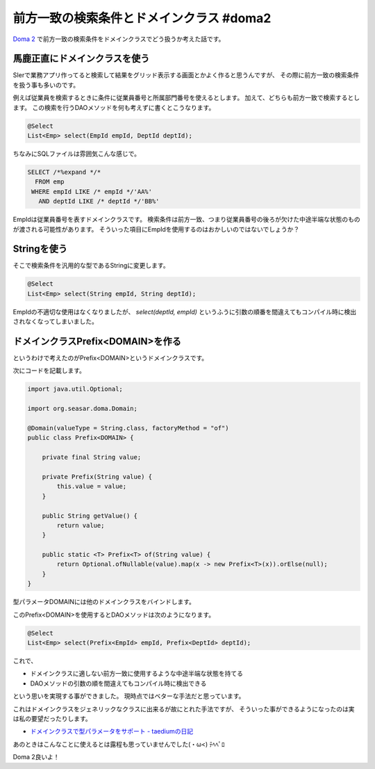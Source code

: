 前方一致の検索条件とドメインクラス #doma2
================================================================================

`Doma 2 <http://doma.readthedocs.org/>`_ で前方一致の検索条件をドメインクラスでどう扱うか考えた話です。

馬鹿正直にドメインクラスを使う
--------------------------------------------------------------------------------

SIerで業務アプリ作ってると検索して結果をグリッド表示する画面とかよく作ると思うんですが、
その際に前方一致の検索条件を扱う事も多いのです。

例えば従業員を検索するときに条件に従業員番号と所属部門番号を使えるとします。
加えて、どちらも前方一致で検索するとします。
この検索を行うDAOメソッドを何も考えずに書くとこうなります。

.. code-block:: java

   @Select
   List<Emp> select(EmpId empId, DeptId deptId);

ちなみにSQLファイルは雰囲気こんな感じで。

.. code-block:: sql

   SELECT /*%expand */*
     FROM emp
    WHERE empId LIKE /* empId */'AA%'
      AND deptId LIKE /* deptId */'BB%'

EmpIdは従業員番号を表すドメインクラスです。
検索条件は前方一致、つまり従業員番号の後ろが欠けた中途半端な状態のものが渡される可能性があります。
そういった項目にEmpIdを使用するのはおかしいのではないでしょうか？

Stringを使う
--------------------------------------------------------------------------------

そこで検索条件を汎用的な型であるStringに変更します。

.. code-block:: java

   @Select
   List<Emp> select(String empId, String deptId);

EmpIdの不適切な使用はなくなりましたが、
`select(deptId, empId)` というふうに引数の順番を間違えてもコンパイル時に検出されなくなってしまいました。

ドメインクラスPrefix<DOMAIN>を作る
--------------------------------------------------------------------------------

というわけで考えたのがPrefix<DOMAIN>というドメインクラスです。

次にコードを記載します。

.. code-block:: java

   import java.util.Optional;
   
   import org.seasar.doma.Domain;
   
   @Domain(valueType = String.class, factoryMethod = "of")
   public class Prefix<DOMAIN> {
   
       private final String value;
   
       private Prefix(String value) {
           this.value = value;
       }
   
       public String getValue() {
           return value;
       }
   
       public static <T> Prefix<T> of(String value) {
           return Optional.ofNullable(value).map(x -> new Prefix<T>(x)).orElse(null);
       }
   }

型パラメータDOMAINには他のドメインクラスをバインドします。

このPrefix<DOMAIN>を使用するとDAOメソッドは次のようになります。

.. code-block:: java

   @Select
   List<Emp> select(Prefix<EmpId> empId, Prefix<DeptId> deptId);

これで、

* ドメインクラスに適しない前方一致に使用するような中途半端な状態を持てる
* DAOメソッドの引数の順を間違えてもコンパイル時に検出できる

という思いを実現する事ができました。
現時点ではベターな手法だと思っています。

これはドメインクラスをジェネリックなクラスに出来るが故にとれた手法ですが、
そういった事ができるようになったのは実は私の要望だったりします。

* `ドメインクラスで型パラメータをサポート - taediumの日記 <http://d.hatena.ne.jp/taedium/20130811/p1>`_

あのときはこんなことに使えるとは露程も思っていませんでした(・ω<) ﾃﾍﾍﾟﾛ

Doma 2良いよ！

.. author:: default
.. categories:: none
.. tags:: Java, Doma
.. comments::
